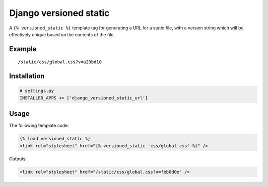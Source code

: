 Django versioned static
=======================

A ``{% versioned_static %}`` template tag for generating a URL for a
static file, with a version string which will be effectively unique
based on the contents of the file.

Example
-------

::

    /static/css/global.css?v=a23bd10

Installation
------------

.. code:: python

    # settings.py
    INSTALLED_APPS += ['django_versioned_static_url']

Usage
-----

The following template code:

.. code:: html

    {% load versioned_static %}
    <link rel="stylesheet" href="{% versioned_static 'css/global.css' %}" />

Outputs:

.. code:: html

    <link rel="stylesheet" href="/static/css/global.css?v=feb0d0e" />
